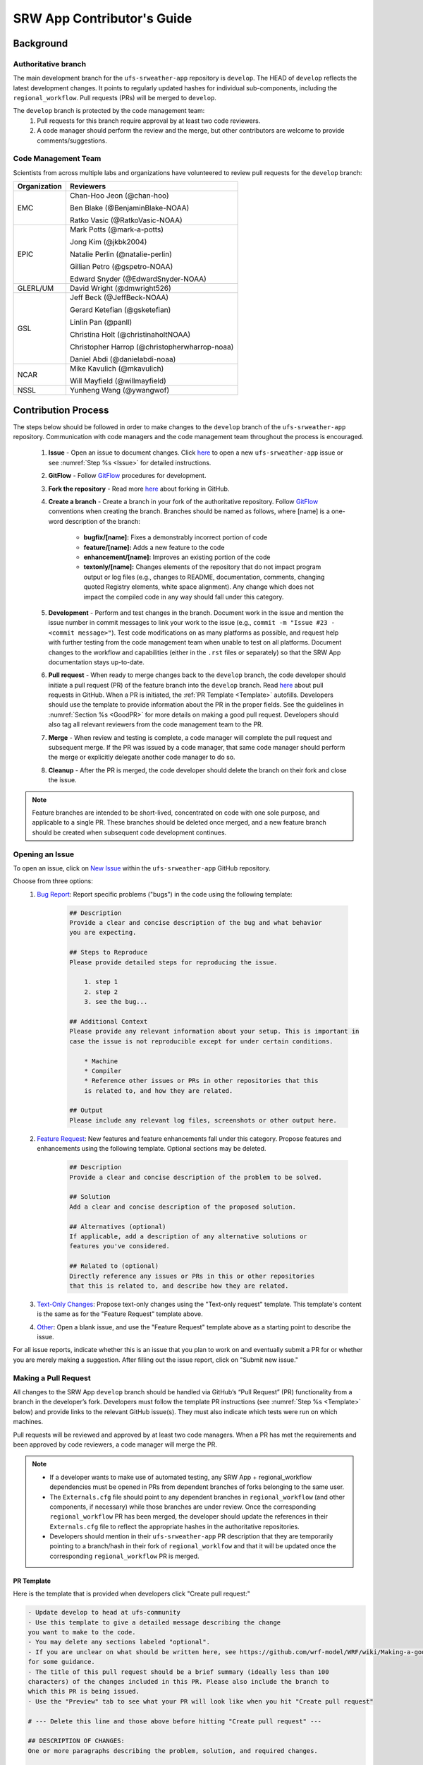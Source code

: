 
.. _ContributorsGuide:

==============================
SRW App Contributor's Guide
==============================

.. _Background:

Background
===========

Authoritative branch
-----------------------

The main development branch for the ``ufs-srweather-app`` repository is ``develop``. The HEAD of ``develop`` reflects the latest development changes. It points to regularly updated hashes for individual sub-components, including the ``regional_workflow``. Pull requests (PRs) will be merged to ``develop``. 

The ``develop`` branch is protected by the code management team:
    #. Pull requests for this branch require approval by at least two code reviewers.
    #. A code manager should perform the review and the merge, but other contributors are welcome to provide comments/suggestions.


Code Management Team
--------------------------

Scientists from across multiple labs and organizations have volunteered to review pull requests for the ``develop`` branch:

.. table::

    +------------------+------------------------------------------------+
    | **Organization** | **Reviewers**                                  |
    +==================+================================================+
    | EMC              | Chan-Hoo Jeon (@chan-hoo)                      |
    |                  |                                                |
    |                  | Ben Blake (@BenjaminBlake-NOAA)                |
    |                  |                                                |
    |                  | Ratko Vasic (@RatkoVasic-NOAA)                 |
    +------------------+------------------------------------------------+
    | EPIC             | Mark Potts (@mark-a-potts)                     |
    |                  |                                                |
    |                  | Jong Kim (@jkbk2004)                           |
    |                  |                                                |                  
    |                  | Natalie Perlin (@natalie-perlin)               |
    |                  |                                                |
    |                  | Gillian Petro (@gspetro-NOAA)                  |
    |                  |                                                |
    |                  | Edward Snyder (@EdwardSnyder-NOAA)             |
    +------------------+------------------------------------------------+
    | GLERL/UM         | David Wright (@dmwright526)                    |
    +------------------+------------------------------------------------+
    | GSL              | Jeff Beck (@JeffBeck-NOAA)                     |
    |                  |                                                |
    |                  | Gerard Ketefian (@gsketefian)                  |
    |                  |                                                |
    |                  | Linlin Pan (@panll)                            |
    |                  |                                                |
    |                  | Christina Holt (@christinaholtNOAA)            |
    |                  |                                                |
    |                  | Christopher Harrop (@christopherwharrop-noaa)  |
    |                  |                                                |
    |                  | Daniel Abdi (@danielabdi-noaa)                 |
    +------------------+------------------------------------------------+
    | NCAR             | Mike Kavulich (@mkavulich)                     |
    |                  |                                                |
    |                  | Will Mayfield (@willmayfield)                  |
    +------------------+------------------------------------------------+
    | NSSL             | Yunheng Wang (@ywangwof)                       |
    +------------------+------------------------------------------------+


.. _ContribProcess:

Contribution Process
========================

The steps below should be followed in order to make changes to the ``develop`` branch of the ``ufs-srweather-app`` repository. Communication with code managers and the code management team throughout the process is encouraged.

    #. **Issue** - Open an issue to document changes. Click `here <https://github.com/ufs-community/ufs-srweather-app/issues/new/choose>`__ to open a new ``ufs-srweather-app`` issue or see :numref:`Step %s <Issue>` for detailed instructions. 
    #. **GitFlow** - Follow `GitFlow <https://nvie.com/posts/a-successful-git-branching-model/>`__ procedures for development. 
    #. **Fork the repository** - Read more `here <https://docs.github.com/en/get-started/quickstart/fork-a-repo>`__ about forking in GitHub.
    #. **Create a branch** - Create a branch in your fork of the authoritative repository. Follow `GitFlow <https://nvie.com/posts/a-successful-git-branching-model/>`__ conventions when creating the branch. Branches should be named as follows, where [name] is a one-word description of the branch:

        * **bugfix/[name]:** Fixes a demonstrably incorrect portion of code
        * **feature/[name]:** Adds a new feature to the code
        * **enhancement/[name]:** Improves an existing portion of the code
        * **textonly/[name]:** Changes elements of the repository that do not impact program output or log files (e.g., changes to README, documentation, comments, changing quoted Registry elements, white space alignment). Any change which does not impact the compiled code in any way should fall under this category.
         
    #. **Development** - Perform and test changes in the branch. Document work in the issue and mention the issue number in commit messages to link your work to the issue (e.g., ``commit -m "Issue #23 - <commit message>"``). Test code modifications on as many platforms as possible, and request help with further testing from the code management team when unable to test on all platforms. Document changes to the workflow and capabilities (either in the ``.rst`` files or separately) so that the SRW App documentation stays up-to-date. 
    #. **Pull request** - When ready to merge changes back to the ``develop`` branch, the code developer should initiate a pull request (PR) of the feature branch into the ``develop`` branch. Read `here <https://docs.github.com/en/pull-requests/collaborating-with-pull-requests/proposing-changes-to-your-work-with-pull-requests/about-pull-requests>`__ about pull requests in GitHub. When a PR is initiated, the :ref:`PR Template <Template>` autofills. Developers should use the template to provide information about the PR in the proper fields. See the guidelines in :numref:`Section %s <GoodPR>` for more details on making a good pull request. Developers should also tag all relevant reviewers from the code management team to the PR.
    #. **Merge** - When review and testing is complete, a code manager will complete the pull request and subsequent merge. If the PR was issued by a code manager, that same code manager should perform the merge or explicitly delegate another code manager to do so. 
    #. **Cleanup** - After the PR is merged, the code developer should delete the branch on their fork and close the issue.

.. note::
    Feature branches are intended to be short-lived, concentrated on code with one sole purpose, and applicable to a single PR. These branches should be deleted once merged, and a new feature branch should be created when subsequent code development continues.

.. _Issue:

Opening an Issue
-------------------

To open an issue, click on `New Issue <https://github.com/ufs-community/ufs-srweather-app/issues/new/choose>`__ within the ``ufs-srweather-app`` GitHub repository. 

Choose from three options: 
    #. `Bug Report <https://github.com/ufs-community/ufs-srweather-app/issues/new?assignees=&labels=bug&template=bug_report.md&title=>`__: Report specific problems ("bugs") in the code using the following template:

        .. code-block:: console

            ## Description
            Provide a clear and concise description of the bug and what behavior 
            you are expecting.

            ## Steps to Reproduce
            Please provide detailed steps for reproducing the issue.

                1. step 1
                2. step 2
                3. see the bug...

            ## Additional Context
            Please provide any relevant information about your setup. This is important in 
            case the issue is not reproducible except for under certain conditions.

                * Machine
                * Compiler
                * Reference other issues or PRs in other repositories that this 
                is related to, and how they are related.

            ## Output
            Please include any relevant log files, screenshots or other output here.


    #. `Feature Request <https://github.com/ufs-community/ufs-srweather-app/issues/new?assignees=&labels=enhancement&template=feature_request.md&title=>`__: New features and feature enhancements fall under this category. Propose features and enhancements using the following template. Optional sections may be deleted.

        .. code-block:: console

            ## Description
            Provide a clear and concise description of the problem to be solved.

            ## Solution
            Add a clear and concise description of the proposed solution.

            ## Alternatives (optional)
            If applicable, add a description of any alternative solutions or 
            features you've considered.

            ## Related to (optional)
            Directly reference any issues or PRs in this or other repositories 
            that this is related to, and describe how they are related.

    #. `Text-Only Changes <https://github.com/ufs-community/ufs-srweather-app/issues/new?assignees=&labels=textonly&template=textonly_request.md&title=>`__: Propose text-only changes using the "Text-only request" template. This template's content is the same as for the "Feature Request" template above. 

    #. `Other <https://github.com/ufs-community/ufs-srweather-app/issues/new>`__: Open a blank issue, and use the "Feature Request" template above as a starting point to describe the issue. 

For all issue reports, indicate whether this is an issue that you plan to work on and eventually submit a PR for or whether you are merely making a suggestion. After filling out the issue report, click on "Submit new issue." 

.. _GoodPR:

Making a Pull Request
---------------------------

All changes to the SRW App ``develop`` branch should be handled via GitHub’s “Pull Request” (PR) functionality from a branch in the developer’s fork. Developers must follow the template PR instructions (see :numref:`Step %s <Template>` below) and provide links to the relevant GitHub issue(s). They must also indicate which tests were run on which machines. 

Pull requests will be reviewed and approved by at least two code managers. When a PR has met the requirements and been approved by code reviewers, a code manager will merge the PR. 


.. note::

    * If a developer wants to make use of automated testing, any SRW App + regional_workflow dependencies must be opened in PRs from dependent branches of forks belonging to the same user.
    * The ``Externals.cfg`` file should point to any dependent branches in ``regional_workflow`` (and other components, if necessary) while those branches are under review. Once the corresponding ``regional_workflow`` PR has been merged, the developer should update the references in their ``Externals.cfg`` file to reflect the appropriate hashes in the authoritative repositories. 
    * Developers should mention in their ``ufs-srweather-app`` PR description that they are temporarily pointing to a branch/hash in their fork of ``regional_worklfow`` and that it will be updated once the corresponding ``regional_workflow`` PR is merged.


.. _Template:

PR Template
^^^^^^^^^^^^^^^^

Here is the template that is provided when developers click "Create pull request:"

.. code-block:: console
    
    - Update develop to head at ufs-community
    - Use this template to give a detailed message describing the change 
    you want to make to the code.
    - You may delete any sections labeled "optional".
    - If you are unclear on what should be written here, see https://github.com/wrf-model/WRF/wiki/Making-a-good-pull-request-message 
    for some guidance. 
    - The title of this pull request should be a brief summary (ideally less than 100 
    characters) of the changes included in this PR. Please also include the branch to 
    which this PR is being issued.
    - Use the "Preview" tab to see what your PR will look like when you hit "Create pull request"

    # --- Delete this line and those above before hitting "Create pull request" ---

    ## DESCRIPTION OF CHANGES: 
    One or more paragraphs describing the problem, solution, and required changes.

    ## TESTS CONDUCTED: 
    Explicitly state what tests were run on these changes, or if any are still pending 
    (for README or other text-only changes, just put "None required". Make note of the 
    compilers used, the platform/machine, and other relevant details as necessary. For 
    more complicated changes, or those resulting in scientific changes, please be explicit!

    ## DEPENDENCIES:
    Add any links to external PRs (e.g. regional_workflow and/or UFS PRs). For example:
    - ufs-community/regional_workflow/pull/<pr_number>
    - ufs-community/UFS_UTILS/pull/<pr_number>
    - ufs-community/ufs-weather-model/pull/<pr_number>

    ## DOCUMENTATION:
    If this PR is contributing new capabilities that need to be documented, please also 
    include updates to the RST files (docs/UsersGuide/source) as supporting material.

    ## ISSUE (optional): 
    If this PR is resolving or referencing one or more issues, in this repository or 
    elewhere, list them here. For example, "Fixes issue mentioned in #123" or "Related to 
    bug in https://github.com/ufs-community/other_repository/pull/63"

    ## CONTRIBUTORS (optional): 
    If others have contributed to this work aside from the PR author, list them here


Additional Guidance
^^^^^^^^^^^^^^^^^^^^^^^^

**TITLE:** The title should give code reviewers a clear idea of what the change will do in approximately 5-10 words. Some good examples from the past:

    * Make thompson_mynn_lam3km ccpp suite available
    * Fix module loads on Hera
    * Add support for Rocoto with generic LINUX platform

All of the above examples concisely describe the changes contained in the pull request. The title will not get cut off in emails and web pages. In contrast, here are some made-up (but plausible) examples of BAD pull request titles:

    * Bug fixes (Bug fixes on what part of the code?)
    * Changes to surface scheme (What kind of changes? Which surface scheme?)

**DESCRIPTION OF CHANGES:** The first line of the description should be a single-line "purpose" for this change. Note the type of change (i.e., bug fix, feature, enhancement, text-only). Summarize the problem, proposed solution, and required changes. If this is an enhancement or new feature, describe why the change is important.

**DOCUMENTATION:** Developers should include documentation on new capabilities and enhancements by updating the appropriate ``.rst`` documentation files in their ``ufs-srweather-app`` fork prior to the PR. These documentation updates should be noted in the "Documentation" section of the PR message. If necessary, contributors may submit the ``.rst`` documentation in a subsequent PR. In these cases, the developers should include any existing documentation in the "Documentation" section of the initial PR message or as a file attachment to the PR. Then, the contributor should open an issue (see :numref:`Step %s <Issue>`) reflecting the need for official ``.rst`` documentation updates and include the issue number and explanation in the "Documentation" section of the initial PR template.
 

Tips, Best Practices, and Protocols to Follow When Submitting a PR
^^^^^^^^^^^^^^^^^^^^^^^^^^^^^^^^^^^^^^^^^^^^^^^^^^^^^^^^^^^^^^^^^^^^^^

* **Indicate urgency.** If a PR is particularly urgent, this information should be provided in the PR "Description" section, and multiple code management team members should be tagged to draw attention to this PR. After submitting the PR, a "high priority" label should be added to it (see below). 
* **Indicate the scope of the PR.** If the PR is extremely minor (e.g., change to the README file), indicate this in the PR message. If it is an extensive PR, the developer should test it on as many platforms as possible and stress the necessity that it be tested on systems for which they do not have access.
* **Clarify in the PR message where the code has been tested.** At a minimum, code should be tested on the platform where code modification has taken place. It should also be tested on machines where code modifications will impact results. If the developer does not have access to these platforms, this should be noted in the PR. 
* **Follow separation of concerns.** For example, module loads are only handled in the appropriate modulefiles, Rocoto always sets the work directory, j-jobs make the work directory, and ex-scripts require the work directory to exist.
* **Label PR status appropriately.** If the PR is not completely ready to be merged please add a “Work in Progress” label. Urgent PRs should be marked "high priority." All PRs should have a type label (e.g., "bug," "enhancement"). Labels can be added on the right-hand side of a submitted PR request by clicking on the gear icon beside "Labels" (below the list of Reviewers).
* **Target subject matter experts (SMEs) among the code management team.** When possible, tag team members who are familiar with the modifications made in the PR so that the code management team can provide effective and streamlined PR reviews and approvals. Developers can tag SMEs by selecting the gear icon next to "Assignees" (under the Reviewers list) and adding the appropriate names. 
* **Schedule a live code review** if the PR is exceptionally complex in order to brief members of the code management team on the PR either in-person or through a teleconference. Developers should indicate in the PR message that they are interested in a live code review if they believe that it would be beneficial. 


.. _ContribStandards:

Code and Configuration Standards
===================================

General
-----------

Platform-specific settings should be handled only through configuration and modulefiles, not in code or scripts.

SRW Application
------------------

Externals.cfg
    * All externals live in a single ``Externals.cfg`` file.
    * Externals should point only to authoritative repositories for the given code base.

        * Temporary exceptions are made for a PR into the ``develop`` branch of ``ufs-srweather-app`` that is dependent on another PR (e.g., a ``regional_workflow`` PR from the same contributor). When the component PR is merged, the contributor must update the corresponding ``ufs-srweather-app`` PR with the hash of the component's authoritative repository.
    * Only a single hash will be maintained for any given external code base. All externals should point to this static hash (not to the top of a branch). 
    
Build system
    * Each component should build with CMake
    * Each component should build with Intel compilers on official `Level 1 <https://github.com/ufs-community/ufs-srweather-app/wiki/Supported-Platforms-and-Compilers>`__ platforms and with GNU or Intel compilers on other platforms. 
    * Each component should have a mechanism for platform independence (i.e., no hard-coded machine-specific settings outside of established environment, configuration, and modulefiles). 
    * Each component should build with the latest release of the `HPC-Stack <https://github.com/NOAA-EMC/hpc-stack>`__. 

Modulefiles
    * Each component should build using the common modules located in the ``modulefiles/srw_common`` file.


Regional Workflow
----------------------
The ``regional_workflow`` repository must not contain source code for compiled programs. Only scripts, configuration files, and documentation should reside in this repository. 

**General Coding Standards:** 
    * All bash scripts must explicitly be ``#!/bin/bash`` scripts. They should *not* be login-enabled (i.e., scripts should *not* use the ``-l`` flag).
    * MacOS does not have all Linux utilities by default. Developers should ensure that they do not break any MacOS capabilities with their contribution.
    * All code must be indented appropriately and conform to the style of existing scripts (e.g., local variables should be lowercase, global variables should be uppercase).

**Python Coding Standards:** 
    * All Python code contributions should come with an appropriate ``environment.yaml`` file for the feature. 
    * Keep the use of external Python packages to a minimum for necessary workflow tasks. Currently, the required external Python packages are: ``f90nml``, ``pyyaml``, and ``jinja``. 

**Workflow Design:** Follow the `NCO Guidelines <https://www.nco.ncep.noaa.gov/idsb/implementation_standards/>`__ for what is incorporated in each layer of the workflow. This is particularly important in the ``scripts`` directory. 

**Modulefiles:** All official platforms should have a modulefile that can be sourced to provide the appropriate python packages and other settings for the platform. 

**Management of the Configuration File:** New configurable options must be consistent with existing configurable options and documented in ``docs/UsersGuide/source/ConfigWorkflow.rst``. Add necessary checks on acceptable options where applicable. Add appropriate default values in ``config_defaults.sh``.

**Management of Template Files:** If a new configurable option is required in an existing template, it must be handled similarly to its counterparts in the scripts that fill in the template.

**Namelist Management:** Namelists in ``ufs-srweather-app`` and ``regional_workflow`` are generated using a Python tool and managed by setting YAML configuration parameters. This allows for the management of multiple configuration settings with maximum flexibility and minimum duplication of information. 



Contributor Requirements
===========================

Preparing Code for Contribution to the UFS SRW Application
------------------------------------------------------------

All changes should be associated with a GitHub Issue. If developers are working on a change, they should search the existing issues in the appropriate repository (``ufs-srweather-app`` and/or ``regional_workflow``). If an issue does not exist for the work they are doing, they should create one prior to opening a new pull request (see :numref:`Step %s <Issue>`).

**Guidelines for All Modifications:**
    * All changes should adhere to the Code and Configuration Standards detailed in :numref:`Section %s <ContribStandards>`. 
    * For changes to the ``scripts``, ``ush``, or ``jobs`` directories (within ``ufs-srweather-app/regional_workflow``), developers should follow the `NCO Guidelines <https://www.nco.ncep.noaa.gov/idsb/implementation_standards/>`__ for what is incorporated into each layer. 
    * Developers should ensure that their contributions work with the most recent version of the ``ufs-srweather-app``, including all the specific up-to-date hashes of each subcomponent.
    * Modifications should not break any existing supported capabilities on any supported platforms.
    * Developers will not be required to run tests on *all* supported platforms, but if a failure is pointed out by another reviewer (or by automated testing), then the developer should work with reviewers and code managers to ensure that the problem is resolved prior to merging.
    * If possible, developers should run a fundamental test suite (see :numref:`Section %s <Testing>`) on at least one supported platform and report on the outcome in the PR template.
    * If changes are made to ``regional_workflow``, a corresponding PR to ``ufs-srweather-app`` should be opened to update the ``regional_workflow`` hash. 
    * Update the ``.rst`` documentation files where appropriate as part of the PR. If necessary, contributors may update the documentation in a subsequent PR. In these cases, the contributor should open an issue reflecting the need for documentation (see :numref:`Step %s <Issue>`) and include the issue number and explanation in the Documentation section of the initial PR template. 

**Guidelines for New Features:**
    * Components should have a mechanism for portability and platform-independence; code that is included in the SRW App should not be tied to specific platforms. 
    * New components should be able to build using the standard supported NCEPLIBS environment (currently `HPC-Stack <https://github.com/NOAA-EMC/hpc-stack>`__).
    * New entries in ``Externals.cfg`` should only be repositories from “official” sources; either the `UFS Community GitHub organization <https://github.com/ufs-community>`__ or another NOAA project organization.
    * Document how to use the new component, and include this information in the PR. 


.. _Testing: 

Testing
===============

The ``ufs-srweather-app`` repository uses the established workflow end-to-end (WE2E) testing framework (see :numref:`Chapter %s <WE2E_tests>`) to implement two tiers of testing: fundamental and comprehensive. *Fundamental testing* consists of a lightweight set of tests that can be automated and run regularly on each `Level 1 <https://github.com/ufs-community/ufs-srweather-app/wiki/Supported-Platforms-and-Compilers>`__ platform. These are mostly low-resolution tests and cover a wide scope of capabilities to ensure that there are no major, obvious faults in the underlying code. *Comprehensive testing* involves a broader range of capabilities, configurations, and components. 

Before opening a PR, a minimum set of tests should be run: 
    * At least one end-to-end test (preferably a fundamental test suite) should be run on at least one supported platform
    * Any new functionality should be tested explicitly, and tests should be described in detail in the PR message. Depending on the impact of this functionality, this test should be added to the WE2E suite of fundamental or comprehensive tests. 

**Updating the Testing Suite:** When new capabilities are added or new bugs/issues are discovered, WE2E tests should be created and/or modified to verify that new features are not broken in subsequent PRs. For example, if a new physics suite is introduced, it may be possible to alter an existing test rather than creating an entirely new test. Code developers introducing new capabilities should work with code managers to provide the proper configuration files, data, and other information necessary to create new tests for these capabilities.












